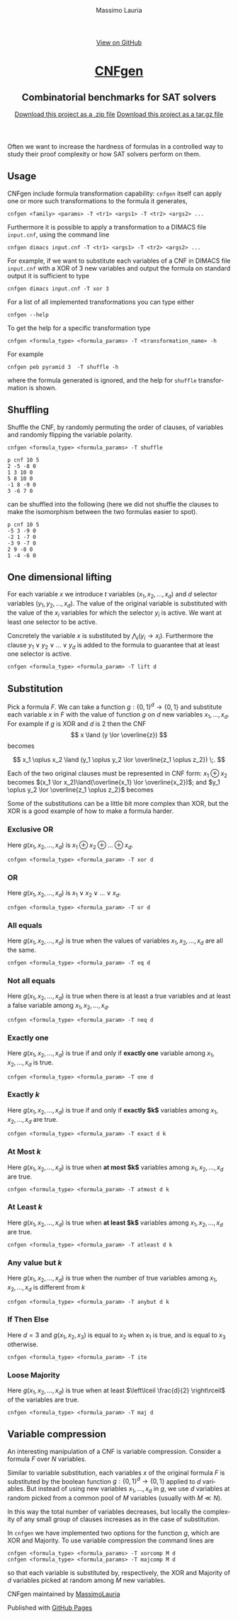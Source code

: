 #+TITLE:     CNFgen - formula transformations
#+AUTHOR:    Massimo Lauria
#+EMAIL:     massimo.lauria@uniroma1.it
#+LANGUAGE:  en
#+OPTIONS:   H:3 num:nil toc:nil \n:nil @:t ::t |:t ^:t -:t f:t *:t <:t
#+OPTIONS:   TeX:t LaTeX:t skip:nil d:nil todo:t pri:nil tags:not-in-toc
#+EXPORT_EXCLUDE_TAGS: noexport
#+HTML_HEAD_EXTRA: <meta charset='utf-8'>
#+HTML_HEAD_EXTRA: <meta http-equiv="X-UA-Compatible" content="chrome=1">
#+HTML_HEAD_EXTRA: <meta name="description" content="CNFgen: Combinatorial benchmarks for SAT solvers">
#+HTML_HEAD: <link rel="stylesheet" type="text/css" media="screen" href="stylesheets/stylesheet.css">
#+HTML_HEAD: <style type="text/css"> .title  { height: 0; margin: 0; display: none; } </style>


#+BEGIN_EXPORT html
<!-- HEADER -->
    <div id="header_wrap" class="outer">
        <header class="inner">
          <a id="forkme_banner" href="https://github.com/MassimoLauria/cnfgen">View on GitHub</a>

          <h1 id="project_title"><a id="project_title" href="http://massimolauria.net/cnfgen">CNFgen</a></h1>
          <h2 id="project_tagline">Combinatorial benchmarks for SAT solvers</h2>

            <section id="downloads">
              <a class="zip_download_link" href="https://github.com/MassimoLauria/cnfgen/zipball/master">Download this project as a .zip file</a>
              <a class="tar_download_link" href="https://github.com/MassimoLauria/cnfgen/tarball/master">Download this project as a tar.gz file</a>
            </section>
        </header>
    </div>
#+END_EXPORT
#+BEGIN_EXPORT html
    <div id="main_content_wrap" class="outer">
      <section id="main_content" class="inner">
#+END_EXPORT

Often we want to increase the hardness of formulas in a controlled way
to study their proof complexity or how SAT solvers perform on them.

* Usage

  CNFgen include  formula transformation capability:   =cnfgen= itself
  can  apply  one or  more  such  transformations  to the  formula  it
  generates,

  : cnfgen <family> <params> -T <tr1> <args1> -T <tr2> <args2> ...

  Furthermore it  is possible  to apply a  transformation to  a DIMACS
  file =input.cnf=,  using the command line

  : cnfgen dimacs input.cnf -T <tr1> <args1> -T <tr2> <args2> ...
  
  For example,  if we want  to substitute each  variables of a  CNF in
  DIMACS file =input.cnf= with a XOR of 3 new variables and output the
  formula on standard output it is sufficient to type

  : cnfgen dimacs input.cnf -T xor 3
   
  For a list of all implemented transformations you can type either 
   
  : cnfgen --help

  To get the help for a specific transformation type

  : cnfgen <formula_type> <formula_params> -T <transformation_name> -h
  
  For example

  : cnfgen peb pyramid 3  -T shuffle -h

  where the formula  generated is ignored, and the  help for =shuffle=
  transformation is shown.
  
* Shuffling

  Shuffle the  CNF, by randomly  permuting the order of  clauses, of
  variables and randomly flipping the variable polarity.

  : cnfgen <formula_type> <formula_params> -T shuffle

#+begin_example
p cnf 10 5
2 -5 -8 0
1 3 10 0
5 8 10 0
-1 8 -9 0
3 -6 7 0
#+end_example

  can be  shuffled into  the following  (here we  did not  shuffle the
  clauses to make  the isomorphism between the two  formulas easier to
  spot).

#+begin_example
p cnf 10 5
-5 3 -9 0
-2 1 -7 0
-3 9 -7 0
2 9 -8 0
1 -4 -6 0
#+end_example


* One dimensional lifting

  For   each   variable   $x$    we   introduce   $t$   variables
  $(x_1,x_2,...,x_d)$     and    $d$     selector    variables
  $(y_1,y_2,...,x_d)$.  The value  of  the  original variable  is
  substituted with  the value of  the $x_i$ variables for  which the
  selector  $y_i$  is active.  We  want  at  least one  selector  to
  be active.

  Concretely the  variable $x$  is substituted by  $\bigwedge_i (y_i
  \rightarrow  x_i)$.  Furthermore the  clause  $y_1  \vee y_2  \vee
  \ldots \vee y_d$  is added to the formula to  guarantee that at
  least one selector is active.
 
  : cnfgen <formula_type> <formula_param> -T lift d

* Substitution

  Pick a formula $F$. We  can take a function $g:\{0,1\}^d \rightarrow
  \{0,1\}$ and substitute  each variable $x$ in $F$ with  the value of
  function $g$ on $d$ new variables $x_1, \ldots, x_d$. For example if
  $g$ is XOR and $d$ is 2 then  the CNF \[ x \land (y \lor \overline{z}) \]
  becomes 
  #
  \[ 
  x_1 \oplus x_2 \land (y_1 \oplus y_2 \lor \overline{z_1 \oplus z_2}) \;. 
  \]
  
  Each of  the two original clauses  must be represented in  CNF form:
  $x_1  \oplus  x_2$  becomes   $(x_1  \lor  x_2)\land(\overline{x_1}  \lor
  \overline{x_2})$;  and $y_1  \oplus y_2  \lor \overline{z_1  \oplus z_2}$
  becomes

\begin{align*}
       \; (\;           y_1  \lor      y_2  \lor      z_1  \lor \overline{z_2} \;)\\
  \land\; (\; \overline{y_1} \lor \overline{y_2} \lor      z_1  \lor \overline{z_2} \;)\\
  \land\; (\;      y_1  \lor      y_2  \lor \overline{z_1} \lor       z_2 \;)\\
  \land\; (\; \overline{y_1} \lor \overline{y_2} \lor \overline{z_1} \lor       z_2 \;)
\end{align*}

  Some of the substitutions can be a little bit more complex than XOR,
  but the XOR is a good example of how to make a formula harder.

*** Exclusive OR

    Here  $g(x_1,x_2,\ldots,x_d)$ is  $x_1  \oplus  x_2 \oplus  \ldots
    \oplus x_d$.

    : cnfgen <formula_type> <formula_param> -T xor d

*** OR

    Here  $g(x_1,x_2,\ldots,x_d)$   is  $x_1  \lor  x_2   \lor  \ldots
    \lor x_d$.

    : cnfgen <formula_type> <formula_param> -T or d

*** All equals

    Here $g(x_1,x_2,\ldots,x_d)$ is true  when the values of variables
    $x_1,x_2,\ldots,x_d$ are all the same.

    : cnfgen <formula_type> <formula_param> -T eq d

*** Not all equals

    Here $g(x_1,x_2,\ldots,x_d)$ is true when there is at least a true
    variables    and    at    least    a    false    variable    among
    $x_1,x_2,\ldots,x_d$.

    : cnfgen <formula_type> <formula_param> -T neq d

*** Exactly one

    Here $g(x_1,x_2,\ldots,x_d)$ is true if  and only if *exactly one*
    variable among $x_1,x_2,\ldots,x_d$ is true.

    : cnfgen <formula_type> <formula_param> -T one d

*** Exactly $k$

    Here $g(x_1,x_2,\ldots,x_d)$ is true if  and only if *exactly $k$*
    variables among $x_1,x_2,\ldots,x_d$ are true.

    : cnfgen <formula_type> <formula_param> -T exact d k

*** At Most $k$

    Here  $g(x_1,x_2,\ldots,x_d)$ is  true  when  *at most $k$* variables  among
    $x_1,x_2,\ldots,x_d$ are true.

    : cnfgen <formula_type> <formula_param> -T atmost d k

*** At Least $k$

    Here $g(x_1,x_2,\ldots,x_d)$ is true when *at least $k$* variables
    among $x_1,x_2,\ldots,x_d$ are true.

    : cnfgen <formula_type> <formula_param> -T atleast d k

*** Any value but $k$

    Here  $g(x_1,x_2,\ldots,x_d)$  is true  when  the  number of  true
    variables among $x_1,x_2,\ldots,x_d$ is different from $k$

    : cnfgen <formula_type> <formula_param> -T anybut d k

*** If Then Else

    Here $d=3$  and $g(x_1,x_2,x_3)$ is  equal to $x_2$ when  $x_1$ is
    true, and is equal to $x_3$ otherwise.

    : cnfgen <formula_type> <formula_param> -T ite

*** Loose Majority

    Here  $g(x_1,x_2,\ldots,x_d)$  is  true   when  at  least  $\left\lceil
    \frac{d}{2} \right\rceil$ of the variables are true.

    : cnfgen <formula_type> <formula_param> -T maj d

* Variable compression
  
  An  interesting  manipulation  of  a CNF  is  variable  compression.
  Consider a formula $F$ over $N$ variables.

  Similar to variable substitution, each variables $x$ of the original
  formula  $F$ is  substituted  by the  boolean function  $g:\{0,1\}^d
  \rightarrow \{0,1\}$ applied to $d$  variables. But instead of using
  new variables  $x_1, \ldots, x_d$  in $g$,  we use $d$  variables at
  random picked from  a common pool of $M$ variables  (usually with $M
  \ll N$).
  
  In this way the total number of variables decreases, but locally the
  complexity of  any small group of  clauses increases as in  the case
  of substitution.

  In =cnfgen=  we have implemented  two options for the  function $g$,
  which are XOR and Majority.  To use variable compression the command
  lines are

  : cnfgen <formula_type> <formula_params> -T xorcomp M d
  : cnfgen <formula_type> <formula_params> -T majcomp M d

  so that each  variable is substituted by, respectively,  the XOR and
  Majority of $d$ variables picked at random among $M$ new variables.



#+BEGIN_EXPORT html
    </section></div>
#+END_EXPORT

#+BEGIN_EXPORT html
    <!-- FOOTER  -->
    <div id="footer_wrap" class="outer">
      <footer class="inner">
        <p class="copyright">CNFgen maintained by <a href="https://github.com/MassimoLauria">MassimoLauria</a></p>
        <p>Published with <a href="https://pages.github.com">GitHub Pages</a></p>
      </footer>
    </div>
#+END_EXPORT

# Local variables:
# org-html-preamble: nil
# org-html-postamble: nil
# org-html-toplevel-hlevel: 3
# org-html-head-include-default-style: nil
# End:

